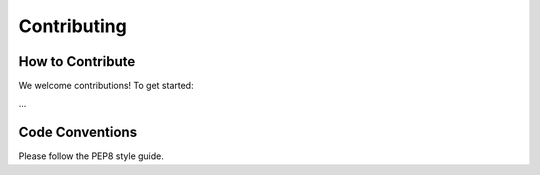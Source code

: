 Contributing
============

How to Contribute
-----------------

We welcome contributions! To get started:

...

Code Conventions
----------------

Please follow the PEP8 style guide.
